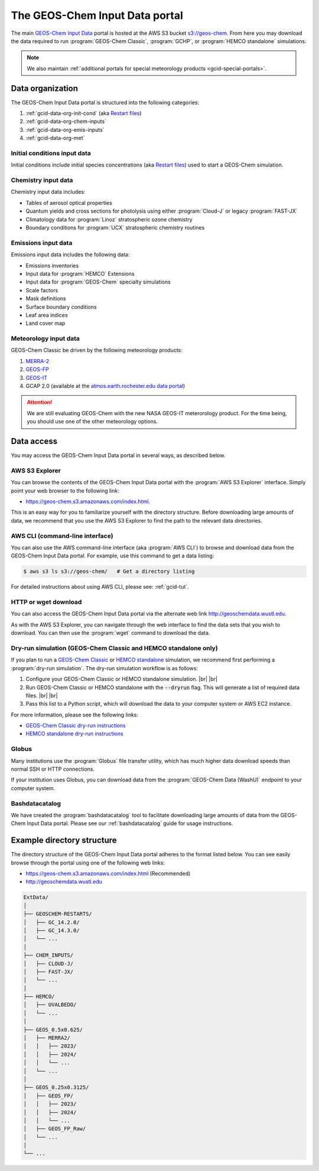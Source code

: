 .. |br| raw:: html

   <br />

.. _gcid-data:

###############################
The GEOS-Chem Input Data portal
###############################

The main `GEOS-Chem Input Data
<https://aws.amazon.com/marketplace/pp/prodview-gsu7hiudejnxq#resources>`_
portal is hosted at the AWS S3 bucket `s3://geos-chem
<https://geos-chem.s3.amazonaws.com/index.html>`_.  From here you may
download the data required to run :program:`GEOS-Chem Classic`,
:program:`GCHP`, or :program:`HEMCO standalone` simulations.

.. note::

   We also maintain :ref:`additional portals for special meteorology
   products <gcid-special-portals>`.

.. _gcid-data-org:

=================
Data organization
=================

The GEOS-Chem Input Data portal is structured into the following
categories:

#. :ref:`gcid-data-org-init-cond` (aka `Restart files <https://geos-chem.readthedocs.io/en/latest/gcclassic-user-guide/restart-files.html#restart-files>`_)
#. :ref:`gcid-data-org-chem-inputs`
#. :ref:`gcid-data-org-emis-inputs`
#. :ref:`gcid-data-org-met`

.. _gcid-data-org-init-cond:

Initial conditions input data
-----------------------------

Initial conditions include initial species concentrations (aka
`Restart files
<https://geos-chem.readthedocs.io/en/latest/gcclassic-user-guide/restart-files.html#restart-files>`_)
used to start a GEOS-Chem simulation.

.. _gcid-data-org-chem-inputs:

Chemistry input data
--------------------

Chemistry input data includes:

- Tables of aerosol optical properties
- Quantum yields and cross sections for photolysis using either
  :program:`Cloud-J` or legacy :program:`FAST-JX`
- Climatology data for :program:`Linoz` stratospheric ozone chemistry
- Boundary conditions for :program:`UCX` stratospheric chemistry routines

.. _gcid-data-org-emis-inputs:

Emissions input data
--------------------

Emissions input data includes the following data:

- Emissions inventories
- Input data for :program:`HEMCO` Extensions
- Input data for :program:`GEOS-Chem` specialty simulations
- Scale factors
- Mask definitions
- Surface boundary conditions
- Leaf area indices
- Land cover map

.. _gcid-data-org-met:

Meteorology input data
----------------------

GEOS-Chem Classic be driven by the following meteorology products:

#. `MERRA-2 <http://wiki.geos-chem.org/MERRA-2>`_
#. `GEOS-FP <http://wiki.geos-chem.org/GEOS_FP>`_
#. `GEOS-IT <https://gmao.gsfc.nasa.gov/GMAO_products/GEOS-IT/>`_
#. GCAP 2.0 (available at the `atmos.earth.rochester.edu data portal <http://atmos.earth.rochester.edu/input/gc/ExtData>`_)

.. attention::

   We are still evaluating GEOS-Chem with the new NASA GEOS-IT
   meterorology product.  For the time being, you should use one of
   the other meteorology options.

.. _gcid-data-access:

===========
Data access
===========

You may access the GEOS-Chem Input Data portal in several ways, as
described below.

.. _gcid-data-access-we:

AWS S3 Explorer
---------------

You can browse the contents of the GEOS-Chem Input Data portal
with the :program:`AWS S3 Explorer` interface.  Simply point your web
browser to the following link:

- https://geos-chem.s3.amazonaws.com/index.html.

This is an easy way for you to familiarize yourself with the directory
structure.  Before downloading large amounts of data, we recommend
that you use the AWS S3 Explorer to find the path to the relevant
data directories.

.. _gcid-data-access-cli:

AWS CLI (command-line interface)
--------------------------------

You can also use the AWS command-line interface (aka :program:`AWS
CLI`) to browse and download data from the GEOS-Chem Input Data
portal. For example, use this command to get a data listing:

.. code-block:: console

   $ aws s3 ls s3://geos-chem/   # Get a directory listing

For detailed instructions about using AWS CLI, please see:
:ref:`gcid-tut`.

.. _gcid-data-access-http:

HTTP or wget download
---------------------

You can also access the GEOS-Chem Input Data portal via the
alternate web link http://geoschemdata.wustl.edu.

As with the AWS S3 Explorer, you can navigate through the web
interface to find the data sets that you wish to download.  You can
then use the :program:`wget` command to download the data.

.. _gcid-data-access-dryrun:

Dry-run simulation (GEOS-Chem Classic and HEMCO standalone only)
----------------------------------------------------------------

If you plan to run a `GEOS-Chem Classic
<https://geos-chem.readthedocs.io>`_ or `HEMCO standalone
<https://hemco.readthedocs.io/en/stable/hco-sa-guide/intro.html>`_
simulation, we recommend first performing a :program:`dry-run
simulation`.  The dry-run simulation workflow is as follows:

#. Configure your GEOS-Chem Classic or HEMCO standalone
   simulation. |br|
   |br|

#. Run GEOS-Chem Classic or HEMCO standalone with the :code:`--dryrun`
   flag.  This will generate a list of required data files. |br|
   |br|

#. Pass this list to a Python script, which will download the data to
   your computer system or AWS EC2 instance.

For more information, please see the following links:

- `GEOS-Chem Classic dry-run instructions
  <https://geos-chem.readthedocs.io/en/latest/gcclassic-user-guide/dry-run.html>`_
- `HEMCO standalone dry-run instructions
  <https://hemco.readthedocs.io/en/latest/hco-sa-guide/hco-sa-dry-run.html>`_

.. _gcid-data-access-globus:

Globus
------

Many institutions use the :program:`Globus` file transfer utility,
which has much higher data download speeds than normal SSH or HTTP
connections.

If your institution uses Globus, you can download data from the
:program:`GEOS-Chem Data (WashU)` endpoint to your computer system.

.. _gcid-data-access-bashdatacatalog:

Bashdatacatalog
---------------

We have created the :program:`bashdatacatalog` tool to
facilitate downloading large amounts of data from the GEOS-Chem Input
Data portal. Please see our :ref:`bashdatacatalog` guide for usage
instructions.

.. _gcid-data-dir-structure:

===========================
Example directory structure
===========================

The directory structure of the GEOS-Chem Input Data portal adheres
to the format listed below.  You can see easily browse through the
portal using one of the following web links:

- https://geos-chem.s3.amazonaws.com/index.html (Recommended)
- http://geoschemdata.wustl.edu

.. code-block:: text

   ExtData/
   │
   ├── GEOSCHEM-RESTARTS/
   │   ├── GC_14.2.0/
   │   ├── GC_14.3.0/
   │   └── ...
   │
   ├── CHEM_INPUTS/
   │   ├── CLOUD-J/
   │   ├── FAST-JX/
   │   └── ...
   │
   ├── HEMCO/
   │   ├── UVALBEDO/
   │   └── ...
   │
   ├── GEOS_0.5x0.625/
   │   ├── MERRA2/
   │   │   ├── 2023/
   │   │   ├── 2024/
   │   │   └── ...
   │   └── ...
   │
   ├── GEOS_0.25x0.3125/
   │   ├── GEOS_FP/
   │   │   ├── 2023/
   │   │   ├── 2024/
   │   │   └── ...
   │   ├── GEOS_FP_Raw/
   │   └── ...
   │
   └── ...
